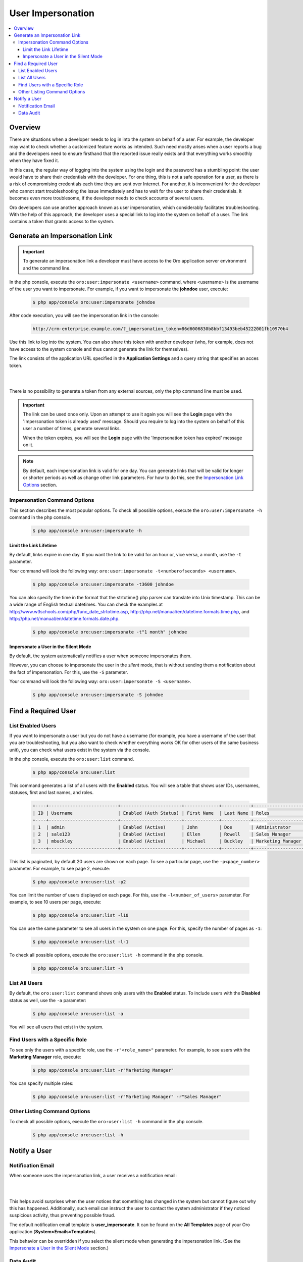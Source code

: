User Impersonation
==================

.. contents:: :local:
    :depth: 3


Overview
----------

There are situations when a developer needs to log in into the system on behalf of a user. For example, the developer may want to check whether a customized feature works as intended. Such need mostly arises when a user reports a bug and the developers need to ensure firsthand that the reported issue really exists and that everything works smoothly when they have fixed it.

In this case, the regular way of logging into the system using the login and the password has a stumbling point: the user would have to share their credentials with the developer. For one thing, this is not a safe operation for a user, as there is a risk of compromising credentials each time they are sent over Internet. For another, it is inconvenient for the developer who cannot start troubleshooting the issue immediately and has to wait for the user to share their credentials. It becomes even more troublesome, if the developer needs to check accounts of several users.  


Oro developers can use another approach known as user impersonation, which considerably facilitates troubleshooting. With the help of this approach, the developer uses a special link to log into the system on behalf of a user. The link contains a token that grants access to the system. 



Generate an Impersonation Link
------------------------------

.. important::
	To generate an impersonation link a developer must have access to the Oro application server environment and the command line. 



     
In the php console, execute the ``oro:user:impersonate <username>`` command, where <username> is the username of the user you want to impersonate. For example, if you want to impersonate the **johndoe** user, execute:

    .. code-block:: bash

    	$ php app/console oro:user:impersonate johndoe
 
After code execution, you will see the impersonation link in the console:

    .. code-block:: bash

    	http://crm-enterprise.example.com/?_impersonation_token=86d6006830b8bbf13493beb45222001fb10970b4 


Use this link to log into the system. You can also share this token with another developer (who, for example, does not have access to the system console and thus cannot generate the link for themselves). 

The link consists of the application URL specified in the **Application Settings** and a query string that specifies an acces token.


|

.. image:: ./img/user_impersonation/impersonate_url.png 

|

There is no possibility to generate a token from any external sources, only the php command line must be used. 

.. important::
  The link can be used once only. Upon an attempt to use it again you will see the **Login** page with the 'Impersonation token is already used' message. Should you require to log into the system on behalf of this user a number of times, generate several links. 

  When the token expires, you will see the **Login** page with the 'Impersonation token has expired' message on it.

.. note::      	
  By default, each impersonation link is valid for one day. You can generate links that will be valid for longer or shorter periods as well as change other link parameters. For how to do this, see the `Impersonation Link Options <./user-impersonation#impersonation-link-options>`__ section.


Impersonation Command Options
^^^^^^^^^^^^^^^^^^^^^^^^^^^^^^

This section describes the most popular options.  
To check all possible options, execute the ``oro:user:impersonate -h`` command in the php console.

   .. code-block:: bash

    	$ php app/console oro:user:impersonate -h


Limit the Link Lifetime
"""""""""""""""""""""""

By default, links expire in one day. If you want the link to be valid for an hour or, vice versa, a month, use the ``-t`` parameter. 

Your command will look the following way: ``oro:user:impersonate -t<numberofseconds> <username>``. 

   .. code-block:: bash

    	$ php app/console oro:user:impersonate -t3600 johndoe


You can also specify the time in the format that the strtotime() php parser can translate into Unix timestamp. This can be a wide range of English textual datetimes. You can check the examples at http://www.w3schools.com/php/func_date_strtotime.asp, http://php.net/manual/en/datetime.formats.time.php, and http://php.net/manual/en/datetime.formats.date.php.   

   .. code-block:: bash

    	$ php app/console oro:user:impersonate -t"1 month" johndoe


Impersonate a User in the Silent Mode
"""""""""""""""""""""""""""""""""""""

By default, the system automatically notifies a user when someone impersonates them.


However, you can choose to impersonate the user in the *silent* mode, that is without sending them a notification about the fact of impersonation. For this, use the ``-S`` parameter. 


Your command will look the following way: ``oro:user:impersonate -S <username>``.

   .. code-block:: bash

    	$ php app/console oro:user:impersonate -S johndoe





Find a Required User
--------------------

List Enabled Users
^^^^^^^^^^^^^^^^^^^

If you want to impersonate a user but you do not have a username (for example, you have a username of the user that you are troubleshooting, but you also want to check whether everything works OK for other users of the same business unit), you can check what users exist in the system via the console.  

In the php console, execute the ``oro:user:list`` command.

   .. code-block:: bash

      $ php app/console oro:user:list

This command generates a list of all users with the **Enabled** status. You will see a table that shows user IDs, usernames, statuses, first and last names, and roles.

   .. code-block:: bash
     
	+----+--------------------------+-----------------------+-------------+-----------+-------------------+
	| ID | Username                 | Enabled (Auth Status) | First Name  | Last Name | Roles             |
	+----+--------------------------+-----------------------+-------------+-----------+-------------------+
	| 1  | admin                    | Enabled (Active)      | John        | Doe       | Administrator     |
	| 2  | sale123                  | Enabled (Active)      | Ellen       | Rowell    | Sales Manager     |
	| 3  | mbuckley                 | Enabled (Active)      | Michael     | Buckley   | Marketing Manager |
	+----+--------------------------+-----------------------+-------------+-----------+-------------------+ 


This list is paginated, by default 20 users are shown on each page. To see a particular page, use the ``-p<page_number>`` parameter. 
For example, to see page 2, execute: 

   .. code-block:: bash

      $ php app/console oro:user:list -p2


You can limit the number of users displayed on each page. For this, use the ``-l<number_of_users>`` parameter. 
For example, to see 10 users per page, execute: 

   .. code-block:: bash

      $ php app/console oro:user:list -l10

You can use the same parameter to see all users in the system on one page. For this, specify the number of pages as ``-1``:


   .. code-block:: bash

      $ php app/console oro:user:list -l-1


To check all possible options, execute the ``oro:user:list -h`` command in the php console.

   .. code-block:: bash
   
    	$ php app/console oro:user:list -h

List All Users
^^^^^^^^^^^^^^^^

By default, the ``oro:user:list`` command shows only users with the **Enabled** status.  
To include users with the **Disabled** status as well, use the ``-a`` parameter:

   .. code-block:: bash
   
      $ php app/console oro:user:list -a
      
      
You will see all users that exist in the system.       

Find Users with a Specific Role
^^^^^^^^^^^^^^^^^^^^^^^^^^^^^^^^

To see only the users with a specific role, use the ``-r"<role_name>"`` parameter. For example, to see users with the **Marketing Manager** role, execute:

   .. code-block:: bash

      $ php app/console oro:user:list -r"Marketing Manager"
      
      
You can specify multiple roles:

   .. code-block:: bash
   
    	$ php app/console oro:user:list -r"Marketing Manager" -r"Sales Manager"


Other Listing Command Options
^^^^^^^^^^^^^^^^^^^^^^^^^^^^^^

To check all possible options, execute the ``oro:user:list -h`` command in the php console.

   .. code-block:: bash
   
    	$ php app/console oro:user:list -h



Notify a User
-------------

Notification Email
^^^^^^^^^^^^^^^^^^^^

When someone uses the impersonation link, a user receives a notification email:

|

.. image:: ./img/user_impersonation/impersonate_notification_email.png 

|

This helps avoid surprises when the user notices that something has changed in the system but cannot figure out why this has happened. Additionally, such email can instruct the user to contact the system administrator if they noticed suspicious activity, thus preventing possible fraud. 

The default notification email template is **user_impersonate**. It can be found on the **All Templates** page of your Oro application (**System>Emails>Templates**).


This behavior can be overridden if you select the silent mode when generating the impersonation link. (See the `Impersonate a User in the Silent Mode <./user-impersonation#impersonate-a-user-in-the-silent-mode>`__ section.) 


Data Audit
^^^^^^^^^^^

If a developer who impersonates a user makes changes in OroCRM on behalf of the user, these changes are marked accordingly in the **Data Audit** section of the system and in the change history of the corresponding entity record:


|

.. image:: ./img/user_impersonation/impersonate_dataaudit.png 

|


.. image:: ./img/user_impersonation/impersonate_changehistory.png 

|
